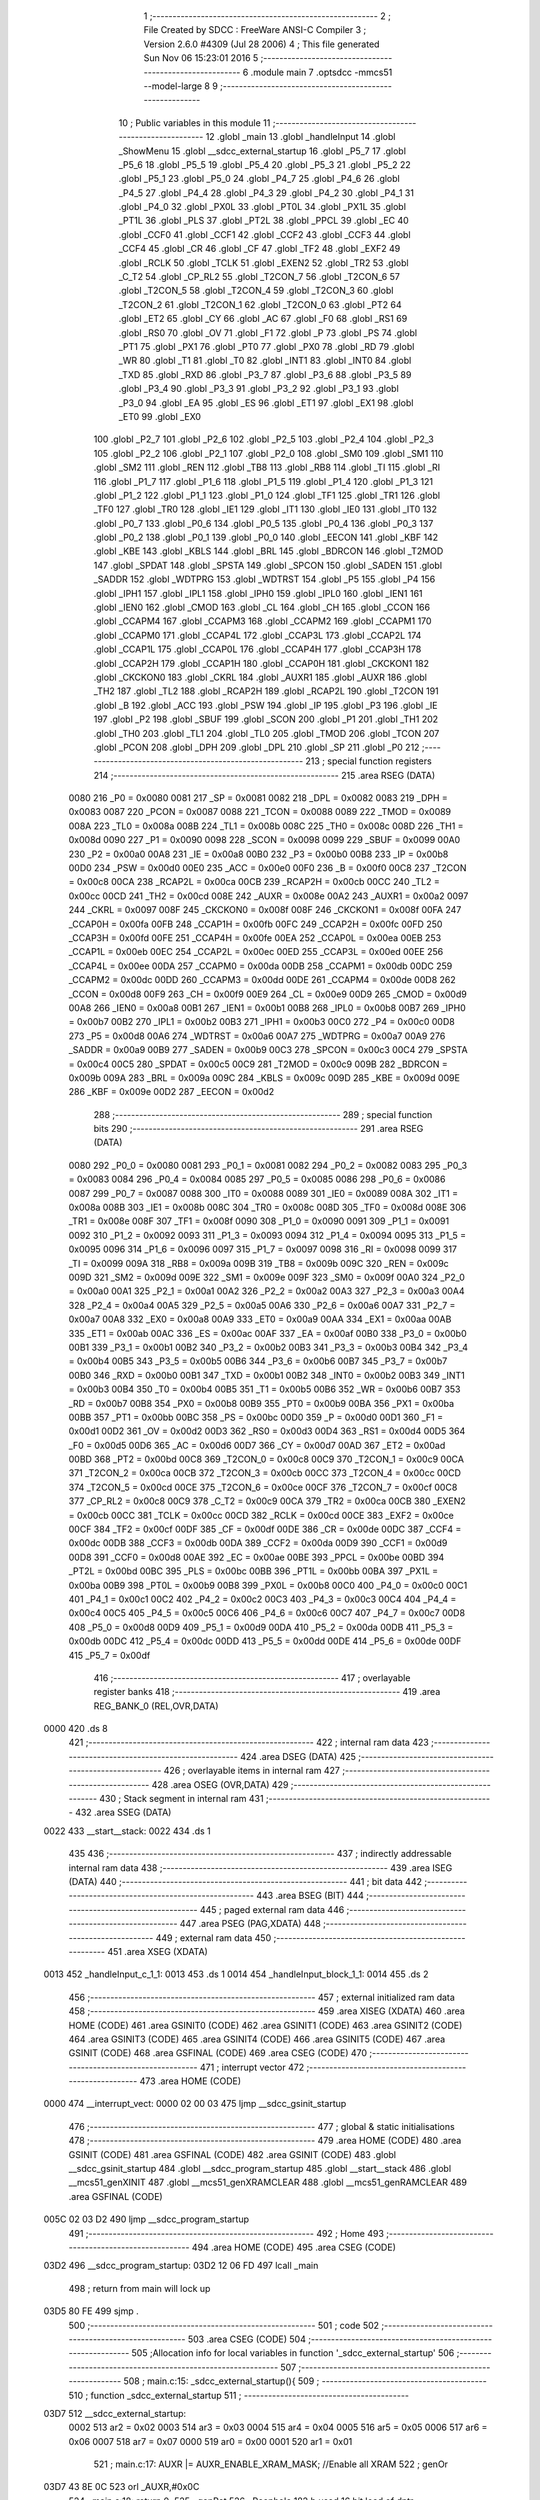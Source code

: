                               1 ;--------------------------------------------------------
                              2 ; File Created by SDCC : FreeWare ANSI-C Compiler
                              3 ; Version 2.6.0 #4309 (Jul 28 2006)
                              4 ; This file generated Sun Nov 06 15:23:01 2016
                              5 ;--------------------------------------------------------
                              6 	.module main
                              7 	.optsdcc -mmcs51 --model-large
                              8 	
                              9 ;--------------------------------------------------------
                             10 ; Public variables in this module
                             11 ;--------------------------------------------------------
                             12 	.globl _main
                             13 	.globl _handleInput
                             14 	.globl _ShowMenu
                             15 	.globl __sdcc_external_startup
                             16 	.globl _P5_7
                             17 	.globl _P5_6
                             18 	.globl _P5_5
                             19 	.globl _P5_4
                             20 	.globl _P5_3
                             21 	.globl _P5_2
                             22 	.globl _P5_1
                             23 	.globl _P5_0
                             24 	.globl _P4_7
                             25 	.globl _P4_6
                             26 	.globl _P4_5
                             27 	.globl _P4_4
                             28 	.globl _P4_3
                             29 	.globl _P4_2
                             30 	.globl _P4_1
                             31 	.globl _P4_0
                             32 	.globl _PX0L
                             33 	.globl _PT0L
                             34 	.globl _PX1L
                             35 	.globl _PT1L
                             36 	.globl _PLS
                             37 	.globl _PT2L
                             38 	.globl _PPCL
                             39 	.globl _EC
                             40 	.globl _CCF0
                             41 	.globl _CCF1
                             42 	.globl _CCF2
                             43 	.globl _CCF3
                             44 	.globl _CCF4
                             45 	.globl _CR
                             46 	.globl _CF
                             47 	.globl _TF2
                             48 	.globl _EXF2
                             49 	.globl _RCLK
                             50 	.globl _TCLK
                             51 	.globl _EXEN2
                             52 	.globl _TR2
                             53 	.globl _C_T2
                             54 	.globl _CP_RL2
                             55 	.globl _T2CON_7
                             56 	.globl _T2CON_6
                             57 	.globl _T2CON_5
                             58 	.globl _T2CON_4
                             59 	.globl _T2CON_3
                             60 	.globl _T2CON_2
                             61 	.globl _T2CON_1
                             62 	.globl _T2CON_0
                             63 	.globl _PT2
                             64 	.globl _ET2
                             65 	.globl _CY
                             66 	.globl _AC
                             67 	.globl _F0
                             68 	.globl _RS1
                             69 	.globl _RS0
                             70 	.globl _OV
                             71 	.globl _F1
                             72 	.globl _P
                             73 	.globl _PS
                             74 	.globl _PT1
                             75 	.globl _PX1
                             76 	.globl _PT0
                             77 	.globl _PX0
                             78 	.globl _RD
                             79 	.globl _WR
                             80 	.globl _T1
                             81 	.globl _T0
                             82 	.globl _INT1
                             83 	.globl _INT0
                             84 	.globl _TXD
                             85 	.globl _RXD
                             86 	.globl _P3_7
                             87 	.globl _P3_6
                             88 	.globl _P3_5
                             89 	.globl _P3_4
                             90 	.globl _P3_3
                             91 	.globl _P3_2
                             92 	.globl _P3_1
                             93 	.globl _P3_0
                             94 	.globl _EA
                             95 	.globl _ES
                             96 	.globl _ET1
                             97 	.globl _EX1
                             98 	.globl _ET0
                             99 	.globl _EX0
                            100 	.globl _P2_7
                            101 	.globl _P2_6
                            102 	.globl _P2_5
                            103 	.globl _P2_4
                            104 	.globl _P2_3
                            105 	.globl _P2_2
                            106 	.globl _P2_1
                            107 	.globl _P2_0
                            108 	.globl _SM0
                            109 	.globl _SM1
                            110 	.globl _SM2
                            111 	.globl _REN
                            112 	.globl _TB8
                            113 	.globl _RB8
                            114 	.globl _TI
                            115 	.globl _RI
                            116 	.globl _P1_7
                            117 	.globl _P1_6
                            118 	.globl _P1_5
                            119 	.globl _P1_4
                            120 	.globl _P1_3
                            121 	.globl _P1_2
                            122 	.globl _P1_1
                            123 	.globl _P1_0
                            124 	.globl _TF1
                            125 	.globl _TR1
                            126 	.globl _TF0
                            127 	.globl _TR0
                            128 	.globl _IE1
                            129 	.globl _IT1
                            130 	.globl _IE0
                            131 	.globl _IT0
                            132 	.globl _P0_7
                            133 	.globl _P0_6
                            134 	.globl _P0_5
                            135 	.globl _P0_4
                            136 	.globl _P0_3
                            137 	.globl _P0_2
                            138 	.globl _P0_1
                            139 	.globl _P0_0
                            140 	.globl _EECON
                            141 	.globl _KBF
                            142 	.globl _KBE
                            143 	.globl _KBLS
                            144 	.globl _BRL
                            145 	.globl _BDRCON
                            146 	.globl _T2MOD
                            147 	.globl _SPDAT
                            148 	.globl _SPSTA
                            149 	.globl _SPCON
                            150 	.globl _SADEN
                            151 	.globl _SADDR
                            152 	.globl _WDTPRG
                            153 	.globl _WDTRST
                            154 	.globl _P5
                            155 	.globl _P4
                            156 	.globl _IPH1
                            157 	.globl _IPL1
                            158 	.globl _IPH0
                            159 	.globl _IPL0
                            160 	.globl _IEN1
                            161 	.globl _IEN0
                            162 	.globl _CMOD
                            163 	.globl _CL
                            164 	.globl _CH
                            165 	.globl _CCON
                            166 	.globl _CCAPM4
                            167 	.globl _CCAPM3
                            168 	.globl _CCAPM2
                            169 	.globl _CCAPM1
                            170 	.globl _CCAPM0
                            171 	.globl _CCAP4L
                            172 	.globl _CCAP3L
                            173 	.globl _CCAP2L
                            174 	.globl _CCAP1L
                            175 	.globl _CCAP0L
                            176 	.globl _CCAP4H
                            177 	.globl _CCAP3H
                            178 	.globl _CCAP2H
                            179 	.globl _CCAP1H
                            180 	.globl _CCAP0H
                            181 	.globl _CKCKON1
                            182 	.globl _CKCKON0
                            183 	.globl _CKRL
                            184 	.globl _AUXR1
                            185 	.globl _AUXR
                            186 	.globl _TH2
                            187 	.globl _TL2
                            188 	.globl _RCAP2H
                            189 	.globl _RCAP2L
                            190 	.globl _T2CON
                            191 	.globl _B
                            192 	.globl _ACC
                            193 	.globl _PSW
                            194 	.globl _IP
                            195 	.globl _P3
                            196 	.globl _IE
                            197 	.globl _P2
                            198 	.globl _SBUF
                            199 	.globl _SCON
                            200 	.globl _P1
                            201 	.globl _TH1
                            202 	.globl _TH0
                            203 	.globl _TL1
                            204 	.globl _TL0
                            205 	.globl _TMOD
                            206 	.globl _TCON
                            207 	.globl _PCON
                            208 	.globl _DPH
                            209 	.globl _DPL
                            210 	.globl _SP
                            211 	.globl _P0
                            212 ;--------------------------------------------------------
                            213 ; special function registers
                            214 ;--------------------------------------------------------
                            215 	.area RSEG    (DATA)
                    0080    216 _P0	=	0x0080
                    0081    217 _SP	=	0x0081
                    0082    218 _DPL	=	0x0082
                    0083    219 _DPH	=	0x0083
                    0087    220 _PCON	=	0x0087
                    0088    221 _TCON	=	0x0088
                    0089    222 _TMOD	=	0x0089
                    008A    223 _TL0	=	0x008a
                    008B    224 _TL1	=	0x008b
                    008C    225 _TH0	=	0x008c
                    008D    226 _TH1	=	0x008d
                    0090    227 _P1	=	0x0090
                    0098    228 _SCON	=	0x0098
                    0099    229 _SBUF	=	0x0099
                    00A0    230 _P2	=	0x00a0
                    00A8    231 _IE	=	0x00a8
                    00B0    232 _P3	=	0x00b0
                    00B8    233 _IP	=	0x00b8
                    00D0    234 _PSW	=	0x00d0
                    00E0    235 _ACC	=	0x00e0
                    00F0    236 _B	=	0x00f0
                    00C8    237 _T2CON	=	0x00c8
                    00CA    238 _RCAP2L	=	0x00ca
                    00CB    239 _RCAP2H	=	0x00cb
                    00CC    240 _TL2	=	0x00cc
                    00CD    241 _TH2	=	0x00cd
                    008E    242 _AUXR	=	0x008e
                    00A2    243 _AUXR1	=	0x00a2
                    0097    244 _CKRL	=	0x0097
                    008F    245 _CKCKON0	=	0x008f
                    008F    246 _CKCKON1	=	0x008f
                    00FA    247 _CCAP0H	=	0x00fa
                    00FB    248 _CCAP1H	=	0x00fb
                    00FC    249 _CCAP2H	=	0x00fc
                    00FD    250 _CCAP3H	=	0x00fd
                    00FE    251 _CCAP4H	=	0x00fe
                    00EA    252 _CCAP0L	=	0x00ea
                    00EB    253 _CCAP1L	=	0x00eb
                    00EC    254 _CCAP2L	=	0x00ec
                    00ED    255 _CCAP3L	=	0x00ed
                    00EE    256 _CCAP4L	=	0x00ee
                    00DA    257 _CCAPM0	=	0x00da
                    00DB    258 _CCAPM1	=	0x00db
                    00DC    259 _CCAPM2	=	0x00dc
                    00DD    260 _CCAPM3	=	0x00dd
                    00DE    261 _CCAPM4	=	0x00de
                    00D8    262 _CCON	=	0x00d8
                    00F9    263 _CH	=	0x00f9
                    00E9    264 _CL	=	0x00e9
                    00D9    265 _CMOD	=	0x00d9
                    00A8    266 _IEN0	=	0x00a8
                    00B1    267 _IEN1	=	0x00b1
                    00B8    268 _IPL0	=	0x00b8
                    00B7    269 _IPH0	=	0x00b7
                    00B2    270 _IPL1	=	0x00b2
                    00B3    271 _IPH1	=	0x00b3
                    00C0    272 _P4	=	0x00c0
                    00D8    273 _P5	=	0x00d8
                    00A6    274 _WDTRST	=	0x00a6
                    00A7    275 _WDTPRG	=	0x00a7
                    00A9    276 _SADDR	=	0x00a9
                    00B9    277 _SADEN	=	0x00b9
                    00C3    278 _SPCON	=	0x00c3
                    00C4    279 _SPSTA	=	0x00c4
                    00C5    280 _SPDAT	=	0x00c5
                    00C9    281 _T2MOD	=	0x00c9
                    009B    282 _BDRCON	=	0x009b
                    009A    283 _BRL	=	0x009a
                    009C    284 _KBLS	=	0x009c
                    009D    285 _KBE	=	0x009d
                    009E    286 _KBF	=	0x009e
                    00D2    287 _EECON	=	0x00d2
                            288 ;--------------------------------------------------------
                            289 ; special function bits
                            290 ;--------------------------------------------------------
                            291 	.area RSEG    (DATA)
                    0080    292 _P0_0	=	0x0080
                    0081    293 _P0_1	=	0x0081
                    0082    294 _P0_2	=	0x0082
                    0083    295 _P0_3	=	0x0083
                    0084    296 _P0_4	=	0x0084
                    0085    297 _P0_5	=	0x0085
                    0086    298 _P0_6	=	0x0086
                    0087    299 _P0_7	=	0x0087
                    0088    300 _IT0	=	0x0088
                    0089    301 _IE0	=	0x0089
                    008A    302 _IT1	=	0x008a
                    008B    303 _IE1	=	0x008b
                    008C    304 _TR0	=	0x008c
                    008D    305 _TF0	=	0x008d
                    008E    306 _TR1	=	0x008e
                    008F    307 _TF1	=	0x008f
                    0090    308 _P1_0	=	0x0090
                    0091    309 _P1_1	=	0x0091
                    0092    310 _P1_2	=	0x0092
                    0093    311 _P1_3	=	0x0093
                    0094    312 _P1_4	=	0x0094
                    0095    313 _P1_5	=	0x0095
                    0096    314 _P1_6	=	0x0096
                    0097    315 _P1_7	=	0x0097
                    0098    316 _RI	=	0x0098
                    0099    317 _TI	=	0x0099
                    009A    318 _RB8	=	0x009a
                    009B    319 _TB8	=	0x009b
                    009C    320 _REN	=	0x009c
                    009D    321 _SM2	=	0x009d
                    009E    322 _SM1	=	0x009e
                    009F    323 _SM0	=	0x009f
                    00A0    324 _P2_0	=	0x00a0
                    00A1    325 _P2_1	=	0x00a1
                    00A2    326 _P2_2	=	0x00a2
                    00A3    327 _P2_3	=	0x00a3
                    00A4    328 _P2_4	=	0x00a4
                    00A5    329 _P2_5	=	0x00a5
                    00A6    330 _P2_6	=	0x00a6
                    00A7    331 _P2_7	=	0x00a7
                    00A8    332 _EX0	=	0x00a8
                    00A9    333 _ET0	=	0x00a9
                    00AA    334 _EX1	=	0x00aa
                    00AB    335 _ET1	=	0x00ab
                    00AC    336 _ES	=	0x00ac
                    00AF    337 _EA	=	0x00af
                    00B0    338 _P3_0	=	0x00b0
                    00B1    339 _P3_1	=	0x00b1
                    00B2    340 _P3_2	=	0x00b2
                    00B3    341 _P3_3	=	0x00b3
                    00B4    342 _P3_4	=	0x00b4
                    00B5    343 _P3_5	=	0x00b5
                    00B6    344 _P3_6	=	0x00b6
                    00B7    345 _P3_7	=	0x00b7
                    00B0    346 _RXD	=	0x00b0
                    00B1    347 _TXD	=	0x00b1
                    00B2    348 _INT0	=	0x00b2
                    00B3    349 _INT1	=	0x00b3
                    00B4    350 _T0	=	0x00b4
                    00B5    351 _T1	=	0x00b5
                    00B6    352 _WR	=	0x00b6
                    00B7    353 _RD	=	0x00b7
                    00B8    354 _PX0	=	0x00b8
                    00B9    355 _PT0	=	0x00b9
                    00BA    356 _PX1	=	0x00ba
                    00BB    357 _PT1	=	0x00bb
                    00BC    358 _PS	=	0x00bc
                    00D0    359 _P	=	0x00d0
                    00D1    360 _F1	=	0x00d1
                    00D2    361 _OV	=	0x00d2
                    00D3    362 _RS0	=	0x00d3
                    00D4    363 _RS1	=	0x00d4
                    00D5    364 _F0	=	0x00d5
                    00D6    365 _AC	=	0x00d6
                    00D7    366 _CY	=	0x00d7
                    00AD    367 _ET2	=	0x00ad
                    00BD    368 _PT2	=	0x00bd
                    00C8    369 _T2CON_0	=	0x00c8
                    00C9    370 _T2CON_1	=	0x00c9
                    00CA    371 _T2CON_2	=	0x00ca
                    00CB    372 _T2CON_3	=	0x00cb
                    00CC    373 _T2CON_4	=	0x00cc
                    00CD    374 _T2CON_5	=	0x00cd
                    00CE    375 _T2CON_6	=	0x00ce
                    00CF    376 _T2CON_7	=	0x00cf
                    00C8    377 _CP_RL2	=	0x00c8
                    00C9    378 _C_T2	=	0x00c9
                    00CA    379 _TR2	=	0x00ca
                    00CB    380 _EXEN2	=	0x00cb
                    00CC    381 _TCLK	=	0x00cc
                    00CD    382 _RCLK	=	0x00cd
                    00CE    383 _EXF2	=	0x00ce
                    00CF    384 _TF2	=	0x00cf
                    00DF    385 _CF	=	0x00df
                    00DE    386 _CR	=	0x00de
                    00DC    387 _CCF4	=	0x00dc
                    00DB    388 _CCF3	=	0x00db
                    00DA    389 _CCF2	=	0x00da
                    00D9    390 _CCF1	=	0x00d9
                    00D8    391 _CCF0	=	0x00d8
                    00AE    392 _EC	=	0x00ae
                    00BE    393 _PPCL	=	0x00be
                    00BD    394 _PT2L	=	0x00bd
                    00BC    395 _PLS	=	0x00bc
                    00BB    396 _PT1L	=	0x00bb
                    00BA    397 _PX1L	=	0x00ba
                    00B9    398 _PT0L	=	0x00b9
                    00B8    399 _PX0L	=	0x00b8
                    00C0    400 _P4_0	=	0x00c0
                    00C1    401 _P4_1	=	0x00c1
                    00C2    402 _P4_2	=	0x00c2
                    00C3    403 _P4_3	=	0x00c3
                    00C4    404 _P4_4	=	0x00c4
                    00C5    405 _P4_5	=	0x00c5
                    00C6    406 _P4_6	=	0x00c6
                    00C7    407 _P4_7	=	0x00c7
                    00D8    408 _P5_0	=	0x00d8
                    00D9    409 _P5_1	=	0x00d9
                    00DA    410 _P5_2	=	0x00da
                    00DB    411 _P5_3	=	0x00db
                    00DC    412 _P5_4	=	0x00dc
                    00DD    413 _P5_5	=	0x00dd
                    00DE    414 _P5_6	=	0x00de
                    00DF    415 _P5_7	=	0x00df
                            416 ;--------------------------------------------------------
                            417 ; overlayable register banks
                            418 ;--------------------------------------------------------
                            419 	.area REG_BANK_0	(REL,OVR,DATA)
   0000                     420 	.ds 8
                            421 ;--------------------------------------------------------
                            422 ; internal ram data
                            423 ;--------------------------------------------------------
                            424 	.area DSEG    (DATA)
                            425 ;--------------------------------------------------------
                            426 ; overlayable items in internal ram 
                            427 ;--------------------------------------------------------
                            428 	.area OSEG    (OVR,DATA)
                            429 ;--------------------------------------------------------
                            430 ; Stack segment in internal ram 
                            431 ;--------------------------------------------------------
                            432 	.area	SSEG	(DATA)
   0022                     433 __start__stack:
   0022                     434 	.ds	1
                            435 
                            436 ;--------------------------------------------------------
                            437 ; indirectly addressable internal ram data
                            438 ;--------------------------------------------------------
                            439 	.area ISEG    (DATA)
                            440 ;--------------------------------------------------------
                            441 ; bit data
                            442 ;--------------------------------------------------------
                            443 	.area BSEG    (BIT)
                            444 ;--------------------------------------------------------
                            445 ; paged external ram data
                            446 ;--------------------------------------------------------
                            447 	.area PSEG    (PAG,XDATA)
                            448 ;--------------------------------------------------------
                            449 ; external ram data
                            450 ;--------------------------------------------------------
                            451 	.area XSEG    (XDATA)
   0013                     452 _handleInput_c_1_1:
   0013                     453 	.ds 1
   0014                     454 _handleInput_block_1_1:
   0014                     455 	.ds 2
                            456 ;--------------------------------------------------------
                            457 ; external initialized ram data
                            458 ;--------------------------------------------------------
                            459 	.area XISEG   (XDATA)
                            460 	.area HOME    (CODE)
                            461 	.area GSINIT0 (CODE)
                            462 	.area GSINIT1 (CODE)
                            463 	.area GSINIT2 (CODE)
                            464 	.area GSINIT3 (CODE)
                            465 	.area GSINIT4 (CODE)
                            466 	.area GSINIT5 (CODE)
                            467 	.area GSINIT  (CODE)
                            468 	.area GSFINAL (CODE)
                            469 	.area CSEG    (CODE)
                            470 ;--------------------------------------------------------
                            471 ; interrupt vector 
                            472 ;--------------------------------------------------------
                            473 	.area HOME    (CODE)
   0000                     474 __interrupt_vect:
   0000 02 00 03            475 	ljmp	__sdcc_gsinit_startup
                            476 ;--------------------------------------------------------
                            477 ; global & static initialisations
                            478 ;--------------------------------------------------------
                            479 	.area HOME    (CODE)
                            480 	.area GSINIT  (CODE)
                            481 	.area GSFINAL (CODE)
                            482 	.area GSINIT  (CODE)
                            483 	.globl __sdcc_gsinit_startup
                            484 	.globl __sdcc_program_startup
                            485 	.globl __start__stack
                            486 	.globl __mcs51_genXINIT
                            487 	.globl __mcs51_genXRAMCLEAR
                            488 	.globl __mcs51_genRAMCLEAR
                            489 	.area GSFINAL (CODE)
   005C 02 03 D2            490 	ljmp	__sdcc_program_startup
                            491 ;--------------------------------------------------------
                            492 ; Home
                            493 ;--------------------------------------------------------
                            494 	.area HOME    (CODE)
                            495 	.area CSEG    (CODE)
   03D2                     496 __sdcc_program_startup:
   03D2 12 06 FD            497 	lcall	_main
                            498 ;	return from main will lock up
   03D5 80 FE               499 	sjmp .
                            500 ;--------------------------------------------------------
                            501 ; code
                            502 ;--------------------------------------------------------
                            503 	.area CSEG    (CODE)
                            504 ;------------------------------------------------------------
                            505 ;Allocation info for local variables in function '_sdcc_external_startup'
                            506 ;------------------------------------------------------------
                            507 ;------------------------------------------------------------
                            508 ;	main.c:15: _sdcc_external_startup(){
                            509 ;	-----------------------------------------
                            510 ;	 function _sdcc_external_startup
                            511 ;	-----------------------------------------
   03D7                     512 __sdcc_external_startup:
                    0002    513 	ar2 = 0x02
                    0003    514 	ar3 = 0x03
                    0004    515 	ar4 = 0x04
                    0005    516 	ar5 = 0x05
                    0006    517 	ar6 = 0x06
                    0007    518 	ar7 = 0x07
                    0000    519 	ar0 = 0x00
                    0001    520 	ar1 = 0x01
                            521 ;	main.c:17: AUXR |= AUXR_ENABLE_XRAM_MASK;   //Enable all XRAM
                            522 ;	genOr
   03D7 43 8E 0C            523 	orl	_AUXR,#0x0C
                            524 ;	main.c:18: return 0;
                            525 ;	genRet
                            526 ;	Peephole 182.b	used 16 bit load of dptr
   03DA 90 00 00            527 	mov	dptr,#0x0000
                            528 ;	Peephole 300	removed redundant label 00101$
   03DD 22                  529 	ret
                            530 ;------------------------------------------------------------
                            531 ;Allocation info for local variables in function 'ShowMenu'
                            532 ;------------------------------------------------------------
                            533 ;------------------------------------------------------------
                            534 ;	main.c:25: void ShowMenu(void){
                            535 ;	-----------------------------------------
                            536 ;	 function ShowMenu
                            537 ;	-----------------------------------------
   03DE                     538 _ShowMenu:
                            539 ;	main.c:26: printf("\r\n***************");
                            540 ;	genIpush
   03DE 74 9F               541 	mov	a,#__str_0
   03E0 C0 E0               542 	push	acc
   03E2 74 16               543 	mov	a,#(__str_0 >> 8)
   03E4 C0 E0               544 	push	acc
   03E6 74 80               545 	mov	a,#0x80
   03E8 C0 E0               546 	push	acc
                            547 ;	genCall
   03EA 12 0D 3A            548 	lcall	_printf
   03ED 15 81               549 	dec	sp
   03EF 15 81               550 	dec	sp
   03F1 15 81               551 	dec	sp
                            552 ;	main.c:27: printf("\r\n    Menu\r\n");
                            553 ;	genIpush
   03F3 74 B1               554 	mov	a,#__str_1
   03F5 C0 E0               555 	push	acc
   03F7 74 16               556 	mov	a,#(__str_1 >> 8)
   03F9 C0 E0               557 	push	acc
   03FB 74 80               558 	mov	a,#0x80
   03FD C0 E0               559 	push	acc
                            560 ;	genCall
   03FF 12 0D 3A            561 	lcall	_printf
   0402 15 81               562 	dec	sp
   0404 15 81               563 	dec	sp
   0406 15 81               564 	dec	sp
                            565 ;	main.c:28: printf("\r\n***************");
                            566 ;	genIpush
   0408 74 9F               567 	mov	a,#__str_0
   040A C0 E0               568 	push	acc
   040C 74 16               569 	mov	a,#(__str_0 >> 8)
   040E C0 E0               570 	push	acc
   0410 74 80               571 	mov	a,#0x80
   0412 C0 E0               572 	push	acc
                            573 ;	genCall
   0414 12 0D 3A            574 	lcall	_printf
   0417 15 81               575 	dec	sp
   0419 15 81               576 	dec	sp
   041B 15 81               577 	dec	sp
                            578 ;	main.c:29: printf("\r\nPress 'H' to show this menu");
                            579 ;	genIpush
   041D 74 BE               580 	mov	a,#__str_2
   041F C0 E0               581 	push	acc
   0421 74 16               582 	mov	a,#(__str_2 >> 8)
   0423 C0 E0               583 	push	acc
   0425 74 80               584 	mov	a,#0x80
   0427 C0 E0               585 	push	acc
                            586 ;	genCall
   0429 12 0D 3A            587 	lcall	_printf
   042C 15 81               588 	dec	sp
   042E 15 81               589 	dec	sp
   0430 15 81               590 	dec	sp
                            591 ;	main.c:30: printf("\r\nPress 'W' to write a byte to EEPROM");
                            592 ;	genIpush
   0432 74 DC               593 	mov	a,#__str_3
   0434 C0 E0               594 	push	acc
   0436 74 16               595 	mov	a,#(__str_3 >> 8)
   0438 C0 E0               596 	push	acc
   043A 74 80               597 	mov	a,#0x80
   043C C0 E0               598 	push	acc
                            599 ;	genCall
   043E 12 0D 3A            600 	lcall	_printf
   0441 15 81               601 	dec	sp
   0443 15 81               602 	dec	sp
   0445 15 81               603 	dec	sp
                            604 ;	main.c:31: printf("\r\nPress 'R' to read a byte from EEPROM");
                            605 ;	genIpush
   0447 74 02               606 	mov	a,#__str_4
   0449 C0 E0               607 	push	acc
   044B 74 17               608 	mov	a,#(__str_4 >> 8)
   044D C0 E0               609 	push	acc
   044F 74 80               610 	mov	a,#0x80
   0451 C0 E0               611 	push	acc
                            612 ;	genCall
   0453 12 0D 3A            613 	lcall	_printf
   0456 15 81               614 	dec	sp
   0458 15 81               615 	dec	sp
   045A 15 81               616 	dec	sp
                            617 ;	main.c:32: printf("\r\nPress 'L' to display EEPROM data on LCD");
                            618 ;	genIpush
   045C 74 29               619 	mov	a,#__str_5
   045E C0 E0               620 	push	acc
   0460 74 17               621 	mov	a,#(__str_5 >> 8)
   0462 C0 E0               622 	push	acc
   0464 74 80               623 	mov	a,#0x80
   0466 C0 E0               624 	push	acc
                            625 ;	genCall
   0468 12 0D 3A            626 	lcall	_printf
   046B 15 81               627 	dec	sp
   046D 15 81               628 	dec	sp
   046F 15 81               629 	dec	sp
                            630 ;	main.c:33: printf("\r\nPress 'C' to clear the LCD display");
                            631 ;	genIpush
   0471 74 53               632 	mov	a,#__str_6
   0473 C0 E0               633 	push	acc
   0475 74 17               634 	mov	a,#(__str_6 >> 8)
   0477 C0 E0               635 	push	acc
   0479 74 80               636 	mov	a,#0x80
   047B C0 E0               637 	push	acc
                            638 ;	genCall
   047D 12 0D 3A            639 	lcall	_printf
   0480 15 81               640 	dec	sp
   0482 15 81               641 	dec	sp
   0484 15 81               642 	dec	sp
                            643 ;	main.c:34: printf("\r\nPress 'D' to do a Hex Dump of EEPROM");
                            644 ;	genIpush
   0486 74 78               645 	mov	a,#__str_7
   0488 C0 E0               646 	push	acc
   048A 74 17               647 	mov	a,#(__str_7 >> 8)
   048C C0 E0               648 	push	acc
   048E 74 80               649 	mov	a,#0x80
   0490 C0 E0               650 	push	acc
                            651 ;	genCall
   0492 12 0D 3A            652 	lcall	_printf
   0495 15 81               653 	dec	sp
   0497 15 81               654 	dec	sp
   0499 15 81               655 	dec	sp
                            656 ;	main.c:35: printf("\r\nPress 'Y' to read the contents of DDRAM");
                            657 ;	genIpush
   049B 74 9F               658 	mov	a,#__str_8
   049D C0 E0               659 	push	acc
   049F 74 17               660 	mov	a,#(__str_8 >> 8)
   04A1 C0 E0               661 	push	acc
   04A3 74 80               662 	mov	a,#0x80
   04A5 C0 E0               663 	push	acc
                            664 ;	genCall
   04A7 12 0D 3A            665 	lcall	_printf
   04AA 15 81               666 	dec	sp
   04AC 15 81               667 	dec	sp
   04AE 15 81               668 	dec	sp
                            669 ;	main.c:36: printf("\r\nPress 'G' to read the contents of CGRAM\r\n");
                            670 ;	genIpush
   04B0 74 C9               671 	mov	a,#__str_9
   04B2 C0 E0               672 	push	acc
   04B4 74 17               673 	mov	a,#(__str_9 >> 8)
   04B6 C0 E0               674 	push	acc
   04B8 74 80               675 	mov	a,#0x80
   04BA C0 E0               676 	push	acc
                            677 ;	genCall
   04BC 12 0D 3A            678 	lcall	_printf
   04BF 15 81               679 	dec	sp
   04C1 15 81               680 	dec	sp
   04C3 15 81               681 	dec	sp
                            682 ;	Peephole 300	removed redundant label 00101$
   04C5 22                  683 	ret
                            684 ;------------------------------------------------------------
                            685 ;Allocation info for local variables in function 'handleInput'
                            686 ;------------------------------------------------------------
                            687 ;c                         Allocated with name '_handleInput_c_1_1'
                            688 ;block                     Allocated with name '_handleInput_block_1_1'
                            689 ;address                   Allocated with name '_handleInput_address_1_1'
                            690 ;writeData                 Allocated with name '_handleInput_writeData_1_1'
                            691 ;------------------------------------------------------------
                            692 ;	main.c:42: void handleInput(char c){
                            693 ;	-----------------------------------------
                            694 ;	 function handleInput
                            695 ;	-----------------------------------------
   04C6                     696 _handleInput:
                            697 ;	genReceive
   04C6 E5 82               698 	mov	a,dpl
   04C8 90 00 13            699 	mov	dptr,#_handleInput_c_1_1
   04CB F0                  700 	movx	@dptr,a
                            701 ;	main.c:47: switch (c){
                            702 ;	genAssign
   04CC 90 00 13            703 	mov	dptr,#_handleInput_c_1_1
   04CF E0                  704 	movx	a,@dptr
   04D0 FA                  705 	mov	r2,a
                            706 ;	genCmpEq
                            707 ;	gencjneshort
   04D1 BA 43 01            708 	cjne	r2,#0x43,00130$
                            709 ;	Peephole 251.a	replaced ljmp to ret with ret
   04D4 22                  710 	ret
   04D5                     711 00130$:
                            712 ;	genCmpEq
                            713 ;	gencjneshort
   04D5 BA 44 01            714 	cjne	r2,#0x44,00131$
                            715 ;	Peephole 251.a	replaced ljmp to ret with ret
   04D8 22                  716 	ret
   04D9                     717 00131$:
                            718 ;	genCmpEq
                            719 ;	gencjneshort
   04D9 BA 47 01            720 	cjne	r2,#0x47,00132$
                            721 ;	Peephole 251.a	replaced ljmp to ret with ret
   04DC 22                  722 	ret
   04DD                     723 00132$:
                            724 ;	genCmpEq
                            725 ;	gencjneshort
   04DD BA 48 03            726 	cjne	r2,#0x48,00133$
   04E0 02 06 FA            727 	ljmp	00114$
   04E3                     728 00133$:
                            729 ;	genCmpEq
                            730 ;	gencjneshort
   04E3 BA 4C 01            731 	cjne	r2,#0x4C,00134$
                            732 ;	Peephole 251.a	replaced ljmp to ret with ret
   04E6 22                  733 	ret
   04E7                     734 00134$:
                            735 ;	genCmpEq
                            736 ;	gencjneshort
   04E7 BA 52 03            737 	cjne	r2,#0x52,00135$
   04EA 02 06 14            738 	ljmp	00105$
   04ED                     739 00135$:
                            740 ;	genCmpEq
                            741 ;	gencjneshort
   04ED BA 57 02            742 	cjne	r2,#0x57,00136$
   04F0 80 01               743 	sjmp	00137$
   04F2                     744 00136$:
                            745 ;	Peephole 251.a	replaced ljmp to ret with ret
   04F2 22                  746 	ret
   04F3                     747 00137$:
                            748 ;	main.c:49: printf("\r\nWriting to EEPROM...");
                            749 ;	genIpush
   04F3 74 F5               750 	mov	a,#__str_10
   04F5 C0 E0               751 	push	acc
   04F7 74 17               752 	mov	a,#(__str_10 >> 8)
   04F9 C0 E0               753 	push	acc
   04FB 74 80               754 	mov	a,#0x80
   04FD C0 E0               755 	push	acc
                            756 ;	genCall
   04FF 12 0D 3A            757 	lcall	_printf
   0502 15 81               758 	dec	sp
   0504 15 81               759 	dec	sp
   0506 15 81               760 	dec	sp
                            761 ;	main.c:50: printf("\r\nEnter an EEPROM block number from 0-7: ");
                            762 ;	genIpush
   0508 74 0C               763 	mov	a,#__str_11
   050A C0 E0               764 	push	acc
   050C 74 18               765 	mov	a,#(__str_11 >> 8)
   050E C0 E0               766 	push	acc
   0510 74 80               767 	mov	a,#0x80
   0512 C0 E0               768 	push	acc
                            769 ;	genCall
   0514 12 0D 3A            770 	lcall	_printf
   0517 15 81               771 	dec	sp
   0519 15 81               772 	dec	sp
   051B 15 81               773 	dec	sp
                            774 ;	main.c:51: block = Serial_GetInteger(1);
                            775 ;	genCall
                            776 ;	Peephole 182.b	used 16 bit load of dptr
   051D 90 00 01            777 	mov	dptr,#0x0001
   0520 12 07 49            778 	lcall	_Serial_GetInteger
   0523 E5 82               779 	mov	a,dpl
   0525 85 83 F0            780 	mov	b,dph
                            781 ;	genAssign
   0528 90 00 14            782 	mov	dptr,#_handleInput_block_1_1
   052B F0                  783 	movx	@dptr,a
   052C A3                  784 	inc	dptr
   052D E5 F0               785 	mov	a,b
   052F F0                  786 	movx	@dptr,a
                            787 ;	main.c:52: while(block > 7){
   0530                     788 00102$:
                            789 ;	genAssign
   0530 90 00 14            790 	mov	dptr,#_handleInput_block_1_1
   0533 E0                  791 	movx	a,@dptr
   0534 FA                  792 	mov	r2,a
   0535 A3                  793 	inc	dptr
   0536 E0                  794 	movx	a,@dptr
   0537 FB                  795 	mov	r3,a
                            796 ;	genCmpGt
                            797 ;	genCmp
   0538 C3                  798 	clr	c
   0539 74 07               799 	mov	a,#0x07
   053B 9A                  800 	subb	a,r2
                            801 ;	Peephole 159	avoided xrl during execution
   053C 74 80               802 	mov	a,#(0x00 ^ 0x80)
   053E 8B F0               803 	mov	b,r3
   0540 63 F0 80            804 	xrl	b,#0x80
   0543 95 F0               805 	subb	a,b
                            806 ;	genIfxJump
                            807 ;	Peephole 108.a	removed ljmp by inverse jump logic
   0545 50 2A               808 	jnc	00104$
                            809 ;	Peephole 300	removed redundant label 00138$
                            810 ;	main.c:53: printf("\r\nINVALID: Enter an EEPROM block number from 0-7: ");
                            811 ;	genIpush
   0547 74 36               812 	mov	a,#__str_12
   0549 C0 E0               813 	push	acc
   054B 74 18               814 	mov	a,#(__str_12 >> 8)
   054D C0 E0               815 	push	acc
   054F 74 80               816 	mov	a,#0x80
   0551 C0 E0               817 	push	acc
                            818 ;	genCall
   0553 12 0D 3A            819 	lcall	_printf
   0556 15 81               820 	dec	sp
   0558 15 81               821 	dec	sp
   055A 15 81               822 	dec	sp
                            823 ;	main.c:54: block = Serial_GetInteger(1);
                            824 ;	genCall
                            825 ;	Peephole 182.b	used 16 bit load of dptr
   055C 90 00 01            826 	mov	dptr,#0x0001
   055F 12 07 49            827 	lcall	_Serial_GetInteger
   0562 E5 82               828 	mov	a,dpl
   0564 85 83 F0            829 	mov	b,dph
                            830 ;	genAssign
   0567 90 00 14            831 	mov	dptr,#_handleInput_block_1_1
   056A F0                  832 	movx	@dptr,a
   056B A3                  833 	inc	dptr
   056C E5 F0               834 	mov	a,b
   056E F0                  835 	movx	@dptr,a
                            836 ;	Peephole 112.b	changed ljmp to sjmp
   056F 80 BF               837 	sjmp	00102$
   0571                     838 00104$:
                            839 ;	main.c:57: printf("\r\nEnter an EEPROM Word address in hex:");
                            840 ;	genIpush
   0571 C0 02               841 	push	ar2
   0573 C0 03               842 	push	ar3
   0575 74 69               843 	mov	a,#__str_13
   0577 C0 E0               844 	push	acc
   0579 74 18               845 	mov	a,#(__str_13 >> 8)
   057B C0 E0               846 	push	acc
   057D 74 80               847 	mov	a,#0x80
   057F C0 E0               848 	push	acc
                            849 ;	genCall
   0581 12 0D 3A            850 	lcall	_printf
   0584 15 81               851 	dec	sp
   0586 15 81               852 	dec	sp
   0588 15 81               853 	dec	sp
   058A D0 03               854 	pop	ar3
   058C D0 02               855 	pop	ar2
                            856 ;	main.c:58: address = Serial_GetHex();
                            857 ;	genCall
   058E C0 02               858 	push	ar2
   0590 C0 03               859 	push	ar3
   0592 12 08 6E            860 	lcall	_Serial_GetHex
   0595 AC 82               861 	mov	r4,dpl
   0597 D0 03               862 	pop	ar3
   0599 D0 02               863 	pop	ar2
                            864 ;	main.c:59: printf("\r\nEnter a byte of data to write to EEPROM:");
                            865 ;	genIpush
   059B C0 02               866 	push	ar2
   059D C0 03               867 	push	ar3
   059F C0 04               868 	push	ar4
   05A1 74 90               869 	mov	a,#__str_14
   05A3 C0 E0               870 	push	acc
   05A5 74 18               871 	mov	a,#(__str_14 >> 8)
   05A7 C0 E0               872 	push	acc
   05A9 74 80               873 	mov	a,#0x80
   05AB C0 E0               874 	push	acc
                            875 ;	genCall
   05AD 12 0D 3A            876 	lcall	_printf
   05B0 15 81               877 	dec	sp
   05B2 15 81               878 	dec	sp
   05B4 15 81               879 	dec	sp
   05B6 D0 04               880 	pop	ar4
   05B8 D0 03               881 	pop	ar3
   05BA D0 02               882 	pop	ar2
                            883 ;	main.c:60: writeData = Serial_GetHex();
                            884 ;	genCall
   05BC C0 02               885 	push	ar2
   05BE C0 03               886 	push	ar3
   05C0 C0 04               887 	push	ar4
   05C2 12 08 6E            888 	lcall	_Serial_GetHex
   05C5 AD 82               889 	mov	r5,dpl
   05C7 D0 04               890 	pop	ar4
   05C9 D0 03               891 	pop	ar3
   05CB D0 02               892 	pop	ar2
                            893 ;	main.c:61: EPROM_ByteWrite(writeData, address, block);
                            894 ;	genCast
   05CD 8A 06               895 	mov	ar6,r2
                            896 ;	genAssign
   05CF 90 00 03            897 	mov	dptr,#_EPROM_ByteWrite_PARM_2
   05D2 EC                  898 	mov	a,r4
   05D3 F0                  899 	movx	@dptr,a
                            900 ;	genAssign
   05D4 90 00 04            901 	mov	dptr,#_EPROM_ByteWrite_PARM_3
   05D7 EE                  902 	mov	a,r6
   05D8 F0                  903 	movx	@dptr,a
                            904 ;	genCall
   05D9 8D 82               905 	mov	dpl,r5
   05DB C0 02               906 	push	ar2
   05DD C0 03               907 	push	ar3
   05DF C0 04               908 	push	ar4
   05E1 C0 05               909 	push	ar5
   05E3 12 00 B6            910 	lcall	_EPROM_ByteWrite
   05E6 D0 05               911 	pop	ar5
   05E8 D0 04               912 	pop	ar4
   05EA D0 03               913 	pop	ar3
   05EC D0 02               914 	pop	ar2
                            915 ;	main.c:62: printf("\r\nWrote %X to block %d address 0x%X in EEPROM!\r\n", writeData, block, address);
                            916 ;	genCast
   05EE 7E 00               917 	mov	r6,#0x00
                            918 ;	genCast
   05F0 7F 00               919 	mov	r7,#0x00
                            920 ;	genIpush
   05F2 C0 04               921 	push	ar4
   05F4 C0 06               922 	push	ar6
                            923 ;	genIpush
   05F6 C0 02               924 	push	ar2
   05F8 C0 03               925 	push	ar3
                            926 ;	genIpush
   05FA C0 05               927 	push	ar5
   05FC C0 07               928 	push	ar7
                            929 ;	genIpush
   05FE 74 BB               930 	mov	a,#__str_15
   0600 C0 E0               931 	push	acc
   0602 74 18               932 	mov	a,#(__str_15 >> 8)
   0604 C0 E0               933 	push	acc
   0606 74 80               934 	mov	a,#0x80
   0608 C0 E0               935 	push	acc
                            936 ;	genCall
   060A 12 0D 3A            937 	lcall	_printf
   060D E5 81               938 	mov	a,sp
   060F 24 F7               939 	add	a,#0xf7
   0611 F5 81               940 	mov	sp,a
                            941 ;	main.c:63: break;
                            942 ;	Peephole 251.a	replaced ljmp to ret with ret
   0613 22                  943 	ret
                            944 ;	main.c:64: case 'R':
   0614                     945 00105$:
                            946 ;	main.c:65: printf("\r\nReading from EEPROM...");
                            947 ;	genIpush
   0614 74 EC               948 	mov	a,#__str_16
   0616 C0 E0               949 	push	acc
   0618 74 18               950 	mov	a,#(__str_16 >> 8)
   061A C0 E0               951 	push	acc
   061C 74 80               952 	mov	a,#0x80
   061E C0 E0               953 	push	acc
                            954 ;	genCall
   0620 12 0D 3A            955 	lcall	_printf
   0623 15 81               956 	dec	sp
   0625 15 81               957 	dec	sp
   0627 15 81               958 	dec	sp
                            959 ;	main.c:66: printf("\r\nEnter an EEPROM block number from 0-7: ");
                            960 ;	genIpush
   0629 74 0C               961 	mov	a,#__str_11
   062B C0 E0               962 	push	acc
   062D 74 18               963 	mov	a,#(__str_11 >> 8)
   062F C0 E0               964 	push	acc
   0631 74 80               965 	mov	a,#0x80
   0633 C0 E0               966 	push	acc
                            967 ;	genCall
   0635 12 0D 3A            968 	lcall	_printf
   0638 15 81               969 	dec	sp
   063A 15 81               970 	dec	sp
   063C 15 81               971 	dec	sp
                            972 ;	main.c:67: block = Serial_GetInteger(1);
                            973 ;	genCall
                            974 ;	Peephole 182.b	used 16 bit load of dptr
   063E 90 00 01            975 	mov	dptr,#0x0001
   0641 12 07 49            976 	lcall	_Serial_GetInteger
   0644 E5 82               977 	mov	a,dpl
   0646 85 83 F0            978 	mov	b,dph
                            979 ;	genAssign
   0649 90 00 14            980 	mov	dptr,#_handleInput_block_1_1
   064C F0                  981 	movx	@dptr,a
   064D A3                  982 	inc	dptr
   064E E5 F0               983 	mov	a,b
   0650 F0                  984 	movx	@dptr,a
                            985 ;	main.c:68: while(block > 7){
   0651                     986 00106$:
                            987 ;	genAssign
   0651 90 00 14            988 	mov	dptr,#_handleInput_block_1_1
   0654 E0                  989 	movx	a,@dptr
   0655 FA                  990 	mov	r2,a
   0656 A3                  991 	inc	dptr
   0657 E0                  992 	movx	a,@dptr
   0658 FB                  993 	mov	r3,a
                            994 ;	genCmpGt
                            995 ;	genCmp
   0659 C3                  996 	clr	c
   065A 74 07               997 	mov	a,#0x07
   065C 9A                  998 	subb	a,r2
                            999 ;	Peephole 159	avoided xrl during execution
   065D 74 80              1000 	mov	a,#(0x00 ^ 0x80)
   065F 8B F0              1001 	mov	b,r3
   0661 63 F0 80           1002 	xrl	b,#0x80
   0664 95 F0              1003 	subb	a,b
                           1004 ;	genIfxJump
                           1005 ;	Peephole 108.a	removed ljmp by inverse jump logic
   0666 50 2A              1006 	jnc	00108$
                           1007 ;	Peephole 300	removed redundant label 00139$
                           1008 ;	main.c:69: printf("\r\nINVALID: Enter an EEPROM block number from 0-7: ");
                           1009 ;	genIpush
   0668 74 36              1010 	mov	a,#__str_12
   066A C0 E0              1011 	push	acc
   066C 74 18              1012 	mov	a,#(__str_12 >> 8)
   066E C0 E0              1013 	push	acc
   0670 74 80              1014 	mov	a,#0x80
   0672 C0 E0              1015 	push	acc
                           1016 ;	genCall
   0674 12 0D 3A           1017 	lcall	_printf
   0677 15 81              1018 	dec	sp
   0679 15 81              1019 	dec	sp
   067B 15 81              1020 	dec	sp
                           1021 ;	main.c:70: block = Serial_GetInteger(1);
                           1022 ;	genCall
                           1023 ;	Peephole 182.b	used 16 bit load of dptr
   067D 90 00 01           1024 	mov	dptr,#0x0001
   0680 12 07 49           1025 	lcall	_Serial_GetInteger
   0683 E5 82              1026 	mov	a,dpl
   0685 85 83 F0           1027 	mov	b,dph
                           1028 ;	genAssign
   0688 90 00 14           1029 	mov	dptr,#_handleInput_block_1_1
   068B F0                 1030 	movx	@dptr,a
   068C A3                 1031 	inc	dptr
   068D E5 F0              1032 	mov	a,b
   068F F0                 1033 	movx	@dptr,a
                           1034 ;	Peephole 112.b	changed ljmp to sjmp
   0690 80 BF              1035 	sjmp	00106$
   0692                    1036 00108$:
                           1037 ;	main.c:73: printf("\r\nEnter an EEPROM Word address in hex:");
                           1038 ;	genIpush
   0692 C0 02              1039 	push	ar2
   0694 C0 03              1040 	push	ar3
   0696 74 69              1041 	mov	a,#__str_13
   0698 C0 E0              1042 	push	acc
   069A 74 18              1043 	mov	a,#(__str_13 >> 8)
   069C C0 E0              1044 	push	acc
   069E 74 80              1045 	mov	a,#0x80
   06A0 C0 E0              1046 	push	acc
                           1047 ;	genCall
   06A2 12 0D 3A           1048 	lcall	_printf
   06A5 15 81              1049 	dec	sp
   06A7 15 81              1050 	dec	sp
   06A9 15 81              1051 	dec	sp
   06AB D0 03              1052 	pop	ar3
   06AD D0 02              1053 	pop	ar2
                           1054 ;	main.c:74: address = Serial_GetHex();
                           1055 ;	genCall
   06AF C0 02              1056 	push	ar2
   06B1 C0 03              1057 	push	ar3
   06B3 12 08 6E           1058 	lcall	_Serial_GetHex
   06B6 AC 82              1059 	mov	r4,dpl
   06B8 D0 03              1060 	pop	ar3
   06BA D0 02              1061 	pop	ar2
                           1062 ;	main.c:75: writeData = EPROM_ByteRead(address, block);
                           1063 ;	genCast
   06BC 90 00 06           1064 	mov	dptr,#_EPROM_ByteRead_PARM_2
   06BF EA                 1065 	mov	a,r2
   06C0 F0                 1066 	movx	@dptr,a
                           1067 ;	genCall
   06C1 8C 82              1068 	mov	dpl,r4
   06C3 C0 02              1069 	push	ar2
   06C5 C0 03              1070 	push	ar3
   06C7 C0 04              1071 	push	ar4
   06C9 12 00 E2           1072 	lcall	_EPROM_ByteRead
   06CC AD 82              1073 	mov	r5,dpl
   06CE D0 04              1074 	pop	ar4
   06D0 D0 03              1075 	pop	ar3
   06D2 D0 02              1076 	pop	ar2
                           1077 ;	main.c:76: printf("\r\nRead %X from block %d address 0x%X\r\n", writeData, block, address);
                           1078 ;	genCast
   06D4 7E 00              1079 	mov	r6,#0x00
                           1080 ;	genCast
   06D6 7F 00              1081 	mov	r7,#0x00
                           1082 ;	genIpush
   06D8 C0 04              1083 	push	ar4
   06DA C0 06              1084 	push	ar6
                           1085 ;	genIpush
   06DC C0 02              1086 	push	ar2
   06DE C0 03              1087 	push	ar3
                           1088 ;	genIpush
   06E0 C0 05              1089 	push	ar5
   06E2 C0 07              1090 	push	ar7
                           1091 ;	genIpush
   06E4 74 05              1092 	mov	a,#__str_17
   06E6 C0 E0              1093 	push	acc
   06E8 74 19              1094 	mov	a,#(__str_17 >> 8)
   06EA C0 E0              1095 	push	acc
   06EC 74 80              1096 	mov	a,#0x80
   06EE C0 E0              1097 	push	acc
                           1098 ;	genCall
   06F0 12 0D 3A           1099 	lcall	_printf
   06F3 E5 81              1100 	mov	a,sp
   06F5 24 F7              1101 	add	a,#0xf7
   06F7 F5 81              1102 	mov	sp,a
                           1103 ;	main.c:77: break;
                           1104 ;	main.c:88: case 'H':
                           1105 ;	Peephole 112.b	changed ljmp to sjmp
                           1106 ;	Peephole 251.b	replaced sjmp to ret with ret
   06F9 22                 1107 	ret
   06FA                    1108 00114$:
                           1109 ;	main.c:89: ShowMenu();
                           1110 ;	genCall
                           1111 ;	main.c:93: }
                           1112 ;	Peephole 253.b	replaced lcall/ret with ljmp
   06FA 02 03 DE           1113 	ljmp	_ShowMenu
                           1114 ;
                           1115 ;------------------------------------------------------------
                           1116 ;Allocation info for local variables in function 'main'
                           1117 ;------------------------------------------------------------
                           1118 ;c                         Allocated with name '_main_c_2_2'
                           1119 ;------------------------------------------------------------
                           1120 ;	main.c:99: void main(void)
                           1121 ;	-----------------------------------------
                           1122 ;	 function main
                           1123 ;	-----------------------------------------
   06FD                    1124 _main:
                           1125 ;	main.c:101: Serial_Init();
                           1126 ;	genCall
   06FD 12 0B 1A           1127 	lcall	_Serial_Init
                           1128 ;	main.c:102: EPROM_Init();
                           1129 ;	genCall
   0700 12 01 31           1130 	lcall	_EPROM_Init
                           1131 ;	main.c:103: LCD_Init();
                           1132 ;	genCall
   0703 12 03 A0           1133 	lcall	_LCD_Init
                           1134 ;	main.c:104: P1_3 = 1;
                           1135 ;	genAssign
   0706 D2 93              1136 	setb	_P1_3
                           1137 ;	main.c:107: ShowMenu();
                           1138 ;	genCall
   0708 12 03 DE           1139 	lcall	_ShowMenu
                           1140 ;	main.c:108: while(1){
   070B                    1141 00104$:
                           1142 ;	main.c:110: c = getchar ();
                           1143 ;	genCall
   070B 12 07 3F           1144 	lcall	_getchar
   070E AA 82              1145 	mov	r2,dpl
                           1146 ;	main.c:111: if (c == ENTER_KEY){
                           1147 ;	genCmpEq
                           1148 ;	gencjneshort
                           1149 ;	Peephole 112.b	changed ljmp to sjmp
                           1150 ;	Peephole 198.b	optimized misc jump sequence
   0710 BA 0D 0A           1151 	cjne	r2,#0x0D,00102$
                           1152 ;	Peephole 200.b	removed redundant sjmp
                           1153 ;	Peephole 300	removed redundant label 00110$
                           1154 ;	Peephole 300	removed redundant label 00111$
                           1155 ;	main.c:112: putchar('\n');
                           1156 ;	genCall
   0713 75 82 0A           1157 	mov	dpl,#0x0A
   0716 C0 02              1158 	push	ar2
   0718 12 07 2D           1159 	lcall	_putchar
   071B D0 02              1160 	pop	ar2
   071D                    1161 00102$:
                           1162 ;	main.c:114: putchar(c);
                           1163 ;	genCall
   071D 8A 82              1164 	mov	dpl,r2
   071F C0 02              1165 	push	ar2
   0721 12 07 2D           1166 	lcall	_putchar
   0724 D0 02              1167 	pop	ar2
                           1168 ;	main.c:115: handleInput(c);
                           1169 ;	genCall
   0726 8A 82              1170 	mov	dpl,r2
   0728 12 04 C6           1171 	lcall	_handleInput
                           1172 ;	Peephole 112.b	changed ljmp to sjmp
   072B 80 DE              1173 	sjmp	00104$
                           1174 ;	Peephole 259.a	removed redundant label 00106$ and ret
                           1175 ;
                           1176 	.area CSEG    (CODE)
                           1177 	.area CONST   (CODE)
   169F                    1178 __str_0:
   169F 0D                 1179 	.db 0x0D
   16A0 0A                 1180 	.db 0x0A
   16A1 2A 2A 2A 2A 2A 2A  1181 	.ascii "***************"
        2A 2A 2A 2A 2A 2A
        2A 2A 2A
   16B0 00                 1182 	.db 0x00
   16B1                    1183 __str_1:
   16B1 0D                 1184 	.db 0x0D
   16B2 0A                 1185 	.db 0x0A
   16B3 20 20 20 20 4D 65  1186 	.ascii "    Menu"
        6E 75
   16BB 0D                 1187 	.db 0x0D
   16BC 0A                 1188 	.db 0x0A
   16BD 00                 1189 	.db 0x00
   16BE                    1190 __str_2:
   16BE 0D                 1191 	.db 0x0D
   16BF 0A                 1192 	.db 0x0A
   16C0 50 72 65 73 73 20  1193 	.ascii "Press 'H' to show this menu"
        27 48 27 20 74 6F
        20 73 68 6F 77 20
        74 68 69 73 20 6D
        65 6E 75
   16DB 00                 1194 	.db 0x00
   16DC                    1195 __str_3:
   16DC 0D                 1196 	.db 0x0D
   16DD 0A                 1197 	.db 0x0A
   16DE 50 72 65 73 73 20  1198 	.ascii "Press 'W' to write a byte to EEPROM"
        27 57 27 20 74 6F
        20 77 72 69 74 65
        20 61 20 62 79 74
        65 20 74 6F 20 45
        45 50 52 4F 4D
   1701 00                 1199 	.db 0x00
   1702                    1200 __str_4:
   1702 0D                 1201 	.db 0x0D
   1703 0A                 1202 	.db 0x0A
   1704 50 72 65 73 73 20  1203 	.ascii "Press 'R' to read a byte from EEPROM"
        27 52 27 20 74 6F
        20 72 65 61 64 20
        61 20 62 79 74 65
        20 66 72 6F 6D 20
        45 45 50 52 4F 4D
   1728 00                 1204 	.db 0x00
   1729                    1205 __str_5:
   1729 0D                 1206 	.db 0x0D
   172A 0A                 1207 	.db 0x0A
   172B 50 72 65 73 73 20  1208 	.ascii "Press 'L' to display EEPROM data on LCD"
        27 4C 27 20 74 6F
        20 64 69 73 70 6C
        61 79 20 45 45 50
        52 4F 4D 20 64 61
        74 61 20 6F 6E 20
        4C 43 44
   1752 00                 1209 	.db 0x00
   1753                    1210 __str_6:
   1753 0D                 1211 	.db 0x0D
   1754 0A                 1212 	.db 0x0A
   1755 50 72 65 73 73 20  1213 	.ascii "Press 'C' to clear the LCD display"
        27 43 27 20 74 6F
        20 63 6C 65 61 72
        20 74 68 65 20 4C
        43 44 20 64 69 73
        70 6C 61 79
   1777 00                 1214 	.db 0x00
   1778                    1215 __str_7:
   1778 0D                 1216 	.db 0x0D
   1779 0A                 1217 	.db 0x0A
   177A 50 72 65 73 73 20  1218 	.ascii "Press 'D' to do a Hex Dump of EEPROM"
        27 44 27 20 74 6F
        20 64 6F 20 61 20
        48 65 78 20 44 75
        6D 70 20 6F 66 20
        45 45 50 52 4F 4D
   179E 00                 1219 	.db 0x00
   179F                    1220 __str_8:
   179F 0D                 1221 	.db 0x0D
   17A0 0A                 1222 	.db 0x0A
   17A1 50 72 65 73 73 20  1223 	.ascii "Press 'Y' to read the contents of DDRAM"
        27 59 27 20 74 6F
        20 72 65 61 64 20
        74 68 65 20 63 6F
        6E 74 65 6E 74 73
        20 6F 66 20 44 44
        52 41 4D
   17C8 00                 1224 	.db 0x00
   17C9                    1225 __str_9:
   17C9 0D                 1226 	.db 0x0D
   17CA 0A                 1227 	.db 0x0A
   17CB 50 72 65 73 73 20  1228 	.ascii "Press 'G' to read the contents of CGRAM"
        27 47 27 20 74 6F
        20 72 65 61 64 20
        74 68 65 20 63 6F
        6E 74 65 6E 74 73
        20 6F 66 20 43 47
        52 41 4D
   17F2 0D                 1229 	.db 0x0D
   17F3 0A                 1230 	.db 0x0A
   17F4 00                 1231 	.db 0x00
   17F5                    1232 __str_10:
   17F5 0D                 1233 	.db 0x0D
   17F6 0A                 1234 	.db 0x0A
   17F7 57 72 69 74 69 6E  1235 	.ascii "Writing to EEPROM..."
        67 20 74 6F 20 45
        45 50 52 4F 4D 2E
        2E 2E
   180B 00                 1236 	.db 0x00
   180C                    1237 __str_11:
   180C 0D                 1238 	.db 0x0D
   180D 0A                 1239 	.db 0x0A
   180E 45 6E 74 65 72 20  1240 	.ascii "Enter an EEPROM block number from 0-7: "
        61 6E 20 45 45 50
        52 4F 4D 20 62 6C
        6F 63 6B 20 6E 75
        6D 62 65 72 20 66
        72 6F 6D 20 30 2D
        37 3A 20
   1835 00                 1241 	.db 0x00
   1836                    1242 __str_12:
   1836 0D                 1243 	.db 0x0D
   1837 0A                 1244 	.db 0x0A
   1838 49 4E 56 41 4C 49  1245 	.ascii "INVALID: Enter an EEPROM block number from 0-7: "
        44 3A 20 45 6E 74
        65 72 20 61 6E 20
        45 45 50 52 4F 4D
        20 62 6C 6F 63 6B
        20 6E 75 6D 62 65
        72 20 66 72 6F 6D
        20 30 2D 37 3A 20
   1868 00                 1246 	.db 0x00
   1869                    1247 __str_13:
   1869 0D                 1248 	.db 0x0D
   186A 0A                 1249 	.db 0x0A
   186B 45 6E 74 65 72 20  1250 	.ascii "Enter an EEPROM Word address in hex:"
        61 6E 20 45 45 50
        52 4F 4D 20 57 6F
        72 64 20 61 64 64
        72 65 73 73 20 69
        6E 20 68 65 78 3A
   188F 00                 1251 	.db 0x00
   1890                    1252 __str_14:
   1890 0D                 1253 	.db 0x0D
   1891 0A                 1254 	.db 0x0A
   1892 45 6E 74 65 72 20  1255 	.ascii "Enter a byte of data to write to EEPROM:"
        61 20 62 79 74 65
        20 6F 66 20 64 61
        74 61 20 74 6F 20
        77 72 69 74 65 20
        74 6F 20 45 45 50
        52 4F 4D 3A
   18BA 00                 1256 	.db 0x00
   18BB                    1257 __str_15:
   18BB 0D                 1258 	.db 0x0D
   18BC 0A                 1259 	.db 0x0A
   18BD 57 72 6F 74 65 20  1260 	.ascii "Wrote %X to block %d address 0x%X in EEPROM!"
        25 58 20 74 6F 20
        62 6C 6F 63 6B 20
        25 64 20 61 64 64
        72 65 73 73 20 30
        78 25 58 20 69 6E
        20 45 45 50 52 4F
        4D 21
   18E9 0D                 1261 	.db 0x0D
   18EA 0A                 1262 	.db 0x0A
   18EB 00                 1263 	.db 0x00
   18EC                    1264 __str_16:
   18EC 0D                 1265 	.db 0x0D
   18ED 0A                 1266 	.db 0x0A
   18EE 52 65 61 64 69 6E  1267 	.ascii "Reading from EEPROM..."
        67 20 66 72 6F 6D
        20 45 45 50 52 4F
        4D 2E 2E 2E
   1904 00                 1268 	.db 0x00
   1905                    1269 __str_17:
   1905 0D                 1270 	.db 0x0D
   1906 0A                 1271 	.db 0x0A
   1907 52 65 61 64 20 25  1272 	.ascii "Read %X from block %d address 0x%X"
        58 20 66 72 6F 6D
        20 62 6C 6F 63 6B
        20 25 64 20 61 64
        64 72 65 73 73 20
        30 78 25 58
   1929 0D                 1273 	.db 0x0D
   192A 0A                 1274 	.db 0x0A
   192B 00                 1275 	.db 0x00
                           1276 	.area XINIT   (CODE)
